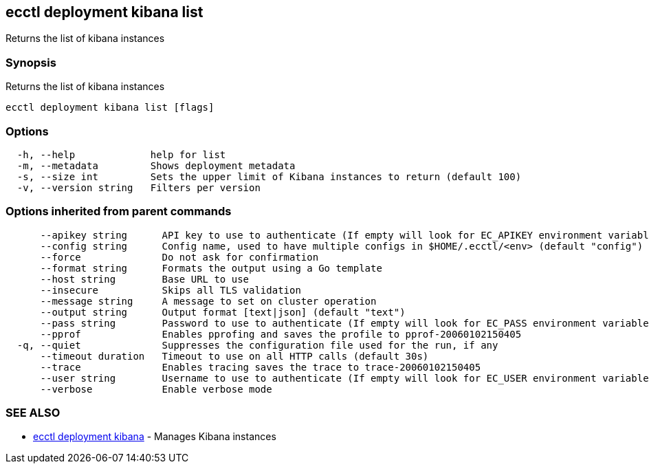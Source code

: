 [#ecctl_deployment_kibana_list]
== ecctl deployment kibana list

Returns the list of kibana instances

[float]
=== Synopsis

Returns the list of kibana instances

----
ecctl deployment kibana list [flags]
----

[float]
=== Options

----
  -h, --help             help for list
  -m, --metadata         Shows deployment metadata
  -s, --size int         Sets the upper limit of Kibana instances to return (default 100)
  -v, --version string   Filters per version
----

[float]
=== Options inherited from parent commands

----
      --apikey string      API key to use to authenticate (If empty will look for EC_APIKEY environment variable)
      --config string      Config name, used to have multiple configs in $HOME/.ecctl/<env> (default "config")
      --force              Do not ask for confirmation
      --format string      Formats the output using a Go template
      --host string        Base URL to use
      --insecure           Skips all TLS validation
      --message string     A message to set on cluster operation
      --output string      Output format [text|json] (default "text")
      --pass string        Password to use to authenticate (If empty will look for EC_PASS environment variable)
      --pprof              Enables pprofing and saves the profile to pprof-20060102150405
  -q, --quiet              Suppresses the configuration file used for the run, if any
      --timeout duration   Timeout to use on all HTTP calls (default 30s)
      --trace              Enables tracing saves the trace to trace-20060102150405
      --user string        Username to use to authenticate (If empty will look for EC_USER environment variable)
      --verbose            Enable verbose mode
----

[float]
=== SEE ALSO

* xref:ecctl_deployment_kibana[ecctl deployment kibana]	 - Manages Kibana instances
